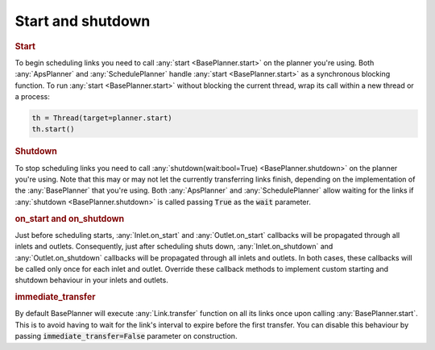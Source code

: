 .. _start_shutdown:

Start and shutdown
---------------------

.. rubric::
    Start

To begin scheduling links you need to call :any:`start <BasePlanner.start>` on the planner you're using. Both :any:`ApsPlanner` and :any:`SchedulePlanner` handle :any:`start <BasePlanner.start>` as a synchronous blocking function. To run :any:`start <BasePlanner.start>` without blocking the current thread, wrap its call within a new thread or a process:

.. code-block:: python

    th = Thread(target=planner.start)
    th.start()


.. rubric::
    Shutdown

To stop scheduling links you need to call :any:`shutdown(wait:bool=True) <BasePlanner.shutdown>` on the planner you're using. Note that this may or may not let the currently transferring links finish, depending on the implementation of the :any:`BasePlanner` that you're using. Both :any:`ApsPlanner` and :any:`SchedulePlanner` allow waiting for the links if :any:`shutdown <BasePlanner.shutdown>` is called passing :code:`True` as the :code:`wait` parameter.

.. rubric::
    on_start and on_shutdown

Just before scheduling starts, :any:`Inlet.on_start` and :any:`Outlet.on_start` callbacks will be propagated through all inlets and outlets. Consequently, just after scheduling shuts down, :any:`Inlet.on_shutdown` and :any:`Outlet.on_shutdown` callbacks will be propagated through all inlets and outlets. In both cases, these callbacks will be called only once for each inlet and outlet. Override these callback methods to implement custom starting and shutdown behaviour in your inlets and outlets.

.. rubric::
    immediate_transfer

By default BasePlanner will execute :any:`Link.transfer` function on all its links once upon calling :any:`BasePlanner.start`. This is to avoid having to wait for the link's interval to expire before the first transfer. You can disable this behaviour by passing :code:`immediate_transfer=False` parameter on construction.
